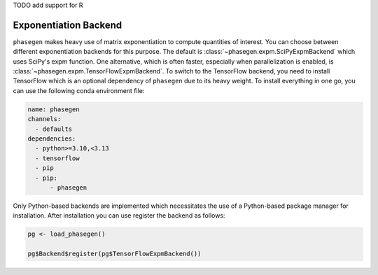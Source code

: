 .. _reference.r.exponentiation_backend:

TODO add support for R

Exponentiation Backend
======================

``phasegen`` makes heavy use of matrix exponentiation to compute quantities of interest. You can choose between different exponentiation backends for this purpose. The default is :class:`~phasegen.expm.SciPyExpmBackend` which uses SciPy's expm function. One alternative, which is often faster, especially when parallelization is enabled, is :class:`~phasegen.expm.TensorFlowExpmBackend`. To switch to the TensorFlow backend, you need to install TensorFlow which is an optional dependency of ``phasegen`` due to its heavy weight. To install everything in one go, you can use the following conda environment file:

.. code-block:: yaml

  name: phasegen
  channels:
    - defaults
  dependencies:
    - python>=3.10,<3.13
    - tensorflow
    - pip
    - pip:
        - phasegen

Only Python-based backends are implemented which necessitates the use of a Python-based package manager for installation.
After installation you can use register the backend as follows:

.. code-block:: r

    pg <- load_phasegen()

    pg$Backend$register(pg$TensorFlowExpmBackend())